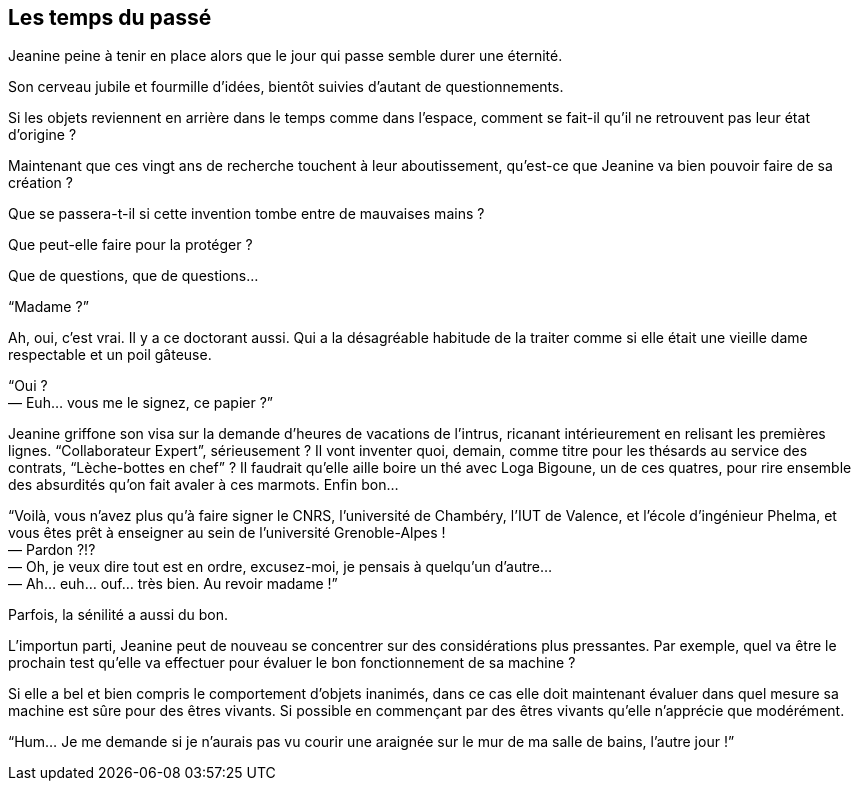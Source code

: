 == Les temps du passé

Jeanine peine à tenir en place alors que le jour qui passe semble durer une éternité.

Son cerveau jubile et fourmille d'idées, bientôt suivies d'autant de questionnements.

Si les objets reviennent en arrière dans le temps comme dans l'espace, comment se fait-il qu'il ne retrouvent pas leur état d'origine ?

Maintenant que ces vingt ans de recherche touchent à leur aboutissement, qu'est-ce que Jeanine va bien pouvoir faire de sa création ?

Que se passera-t-il si cette invention tombe entre de mauvaises mains ?

Que peut-elle faire pour la protéger ?

Que de questions, que de questions...

"`Madame ?`"

Ah, oui, c'est vrai. Il y a ce doctorant aussi. Qui a la désagréable habitude de la traiter comme si elle était une vieille dame respectable et un poil gâteuse.

[%hardbreaks]
"`Oui ?
— Euh... vous me le signez, ce papier ?`"

Jeanine griffone son visa sur la demande d'heures de vacations de l'intrus, ricanant intérieurement en relisant les premières lignes. "`Collaborateur Expert`", sérieusement ? Il vont inventer quoi, demain, comme titre pour les thésards au service des contrats, "`Lèche-bottes en chef`" ? Il faudrait qu'elle aille boire un thé avec Loga Bigoune, un de ces quatres, pour rire ensemble des absurdités qu'on fait avaler à ces marmots. Enfin bon...

[%hardbreaks]
"`Voilà, vous n'avez plus qu'à faire signer le CNRS, l'université de Chambéry, l'IUT de Valence, et l'école d'ingénieur Phelma, et vous êtes prêt à enseigner au sein de l'université Grenoble-Alpes !
— Pardon ?!?
— Oh, je veux dire tout est en ordre, excusez-moi, je pensais à quelqu'un d'autre...
— Ah... euh... ouf... très bien. Au revoir madame !`"

Parfois, la sénilité a aussi du bon.

L'importun parti, Jeanine peut de nouveau se concentrer sur des considérations plus pressantes. Par exemple, quel va être le prochain test qu'elle va effectuer pour évaluer le bon fonctionnement de sa machine ?

Si elle a bel et bien compris le comportement d'objets inanimés, dans ce cas elle doit maintenant évaluer dans quel mesure sa machine est sûre pour des êtres vivants. Si possible en commençant par des êtres vivants qu'elle n'apprécie que modérément.

"`Hum... Je me demande si je n'aurais pas vu courir une araignée sur le mur de ma salle de bains, l'autre jour !`"
